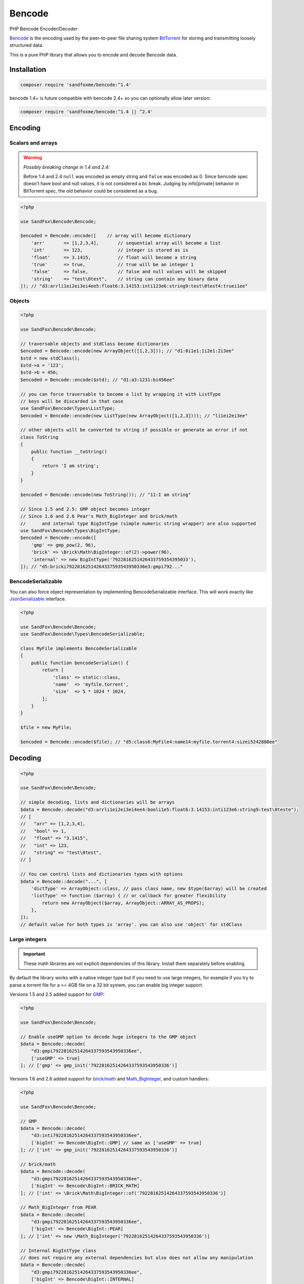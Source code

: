 Bencode
#######

|Packagist| |GitLab| |GitHub| |Bitbucket| |Gitea|

PHP Bencode Encoder/Decoder

Bencode_ is the encoding used by the peer-to-peer file sharing system
BitTorrent_ for storing and transmitting loosely structured data.

This is a pure PHP library that allows you to encode and decode Bencode data.

Installation
============

.. code-block:: bash

    composer require 'sandfoxme/bencode:^1.4'

bencode 1.4+ is future compatible with bencode 2.4+ so you can optionally allow later version:

.. code-block:: bash

    composer require 'sandfoxme/bencode:^1.4 || ^2.4'

Encoding
========

Scalars and arrays
------------------

.. warning:: *Possibly breaking change in 1.4 and 2.4:*

    Before 1.4 and 2.4 ``null`` was encoded as empty string and ``false`` was encoded as 0.
    Since bencode spec doesn't have bool and null values, it is not considered a bc break.
    Judging by info[private] behavior in BitTorrent spec, the old behavior could be considered as a bug.

.. code-block:: php

    <?php

    use SandFox\Bencode\Bencode;

    $encoded = Bencode::encode([    // array will become dictionary
        'arr'       => [1,2,3,4],       // sequential array will become a list
        'int'       => 123,             // integer is stored as is
        'float'     => 3.1415,          // float will become a string
        'true'      => true,            // true will be an integer 1
        'false'     => false,           // false and null values will be skipped
        'string'    => "test\0test",    // string can contain any binary data
    ]); // "d3:arrli1ei2ei3ei4ee5:float6:3.14153:inti123e6:string9:test\0test4:truei1ee"

Objects
-------

.. code-block:: php

    <?php

    use SandFox\Bencode\Bencode;

    // traversable objects and stdClass become dictionaries
    $encoded = Bencode::encode(new ArrayObject([1,2,3])); // "d1:0i1e1:1i2e1:2i3ee"
    $std = new stdClass();
    $std->a = '123';
    $std->b = 456;
    $encoded = Bencode::encode($std); // "d1:a3:1231:bi456ee"

    // you can force traversable to become a list by wrapping it with ListType
    // keys will be discarded in that case
    use SandFox\Bencode\Types\ListType;
    $encoded = Bencode::encode(new ListType(new ArrayObject([1,2,3]))); // "li1ei2ei3ee"

    // other objects will be converted to string if possible or generate an error if not
    class ToString
    {
        public function __toString()
        {
            return 'I am string';
        }
    }

    $encoded = Bencode::encode(new ToString()); // "11:I am string"

    // Since 1.5 and 2.5: GMP object becomes integer
    // Since 1.6 and 2.6 Pear's Math_BigInteger and brick/math
    //      and internal type BigIntType (simple numeric string wrapper) are also supported
    use SandFox\Bencode\Types\BigIntType;
    $encoded = Bencode::encode([
        'gmp' => gmp_pow(2, 96),
        'brick' => \Brick\Math\BigInteger::of(2)->power(96),
        'internal' => new BigIntType('7922816251426433759354395033'),
    ]); // "d5:bricki79228162514264337593543950336e3:gmpi792..."

BencodeSerializable
-------------------

You can also force object representation by implementing BencodeSerializable interface.
This will work exactly like JsonSerializable_ interface.

.. code-block:: php

    <?php

    use SandFox\Bencode\Bencode;
    use SandFox\Bencode\Types\BencodeSerializable;

    class MyFile implements BencodeSerializable
    {
        public function bencodeSerialize() {
            return [
                'class' => static::class,
                'name'  => 'myfile.torrent',
                'size'  => 5 * 1024 * 1024,
            ];
        }
    }

    $file = new MyFile;

    $encoded = Bencode::encode($file); // "d5:class6:MyFile4:name14:myfile.torrent4:sizei5242880ee"

Decoding
========

.. code-block:: php

    <?php

    use SandFox\Bencode\Bencode;

    // simple decoding, lists and dictionaries will be arrays
    $data = Bencode::decode("d3:arrli1ei2ei3ei4ee4:booli1e5:float6:3.14153:inti123e6:string9:test\0teste");
    // [
    //   "arr" => [1,2,3,4],
    //   "bool" => 1,
    //   "float" => "3.1415",
    //   "int" => 123,
    //   "string" => "test\0test",
    // ]

    // You can control lists and dictionaries types with options
    $data = Bencode::decode("...", [
        'dictType' => ArrayObject::class, // pass class name, new $type($array) will be created
        'listType' => function ($array) { // or callback for greater flexibility
            return new ArrayObject($array, ArrayObject::ARRAY_AS_PROPS);
        },
    ]);
    // default value for both types is 'array'. you can also use 'object' for stdClass

Large integers
--------------

.. important::
    These math libraries are not explicit dependencies of this library.
    Install them separately before enabling.

By default the library works with a native integer type but if you need to use large integers,
for example if you try to parse a torrent file for a >= 4GB file on a 32 bit system,
you can enable big integer support.

Versions 1.5 and 2.5 added support for GMP_:

.. code-block:: php

    <?php

    use SandFox\Bencode\Bencode;

    // Enable useGMP option to decode huge integers to the GMP object
    $data = Bencode::decode(
        "d3:gmpi79228162514264337593543950336ee",
        ['useGMP' => true]
    ]; // ['gmp' => gmp_init('79228162514264337593543950336')]

Versions 1.6 and 2.6 added support for `brick/math`_ and Math_BigInteger_, and custom handlers:

.. code-block:: php

    <?php

    use SandFox\Bencode\Bencode;

    // GMP
    $data = Bencode::decode(
        "d3:inti79228162514264337593543950336ee",
        ['bigInt' => Bencode\BigInt::GMP] // same as ['useGMP' => true]
    ]; // ['int' => gmp_init('79228162514264337593543950336')]

    // brick/math
    $data = Bencode::decode(
        "d3:gmpi79228162514264337593543950336ee",
        ['bigInt' => Bencode\BigInt::BRICK_MATH]
    ]; // ['int' => \Brick\Math\BigInteger::of('79228162514264337593543950336')]

    // Math_BigInteger from PEAR
    $data = Bencode::decode(
        "d3:gmpi79228162514264337593543950336ee",
        ['bigInt' => Bencode\BigInt::PEAR]
    ]; // ['int' => new \Math_BigInteger('79228162514264337593543950336')]

    // Internal BigIntType class
    // does not require any external dependencies but also does not allow any manipulation
    $data = Bencode::decode(
        "d3:gmpi79228162514264337593543950336ee",
        ['bigInt' => Bencode\BigInt::INTERNAL]
    ]; // ['int' => new \SandFox\Bencode\Types\BigIntType('79228162514264337593543950336')]
    // BigIntType is a value object with several getters:
    // simple string representation:
    $str = $data->getValue();
    // converters to the supported libraries:
    $obj = $data->toGMP();
    $obj = $data->toPear();
    $obj = $data->toBrickMath();

    // like listType and dictType you can use a callable or a class name
    $data = Bencode::decode(
        "d3:gmpi79228162514264337593543950336ee",
        ['bigInt' => fn($v) => v]
    ]; // ['int' => '79228162514264337593543950336']
    $data = Bencode::decode(
        "d3:gmpi79228162514264337593543950336ee",
        ['bigInt' => MyBigIntHandler::class]
    ]; // ['int' => new MyBigIntHandler('79228162514264337593543950336')]]

.. _GMP: https://www.php.net/manual/en/book.gmp.php
.. _brick/math: https://github.com/brick/math
.. _Math_BigInteger: https://pear.php.net/package/Math_BigInteger

Working with files
==================

.. code-block:: php

    <?php

    use SandFox\Bencode\Bencode;

    // load data from a bencoded file
    $data = Bencode::load('testfile.torrent');
    // save data to a bencoded file
    Bencode::dump('testfile.torrent', $data);

Working with streams
====================

.. code-block:: php

    <?php

    use SandFox\Bencode\Bencode;

    // load data from a bencoded seekable readable stream
    $data = Bencode::decodeStream(fopen('...', 'r'));
    // save data to a bencoded writable stream or to a new php://temp if no stream is specified
    Bencode::encodeToStream($data, fopen('...', 'w'));

License
=======

The library is available as open source under the terms of the `MIT License`_.

.. _Bencode:            https://en.wikipedia.org/wiki/Bencode
.. _BitTorrent:         https://en.wikipedia.org/wiki/BitTorrent
.. _JsonSerializable:   http://php.net/manual/en/class.jsonserializable.php
.. _MIT License:        https://opensource.org/licenses/MIT

.. |Packagist|  image:: https://img.shields.io/packagist/v/sandfoxme/bencode.svg?style=flat-square
   :target:     https://packagist.org/packages/sandfoxme/bencode
.. |GitHub|     image:: https://img.shields.io/badge/get%20on-GitHub-informational.svg?style=flat-square&logo=github
   :target:     https://github.com/arokettu/bencode
.. |GitLab|     image:: https://img.shields.io/badge/get%20on-Gitlab-informational.svg?style=flat-square&logo=gitlab
   :target:     https://gitlab.com/sandfox/bencode
.. |Bitbucket|  image:: https://img.shields.io/badge/get%20on-Bitbucket-informational.svg?style=flat-square&logo=bitbucket
   :target:     https://bitbucket.org/sandfox/bencode
.. |Gitea|      image:: https://img.shields.io/badge/get%20on-Gitea-informational.svg?style=flat-square&logo=gitea
   :target:     https://sandfox.org/sandfox/bencode
